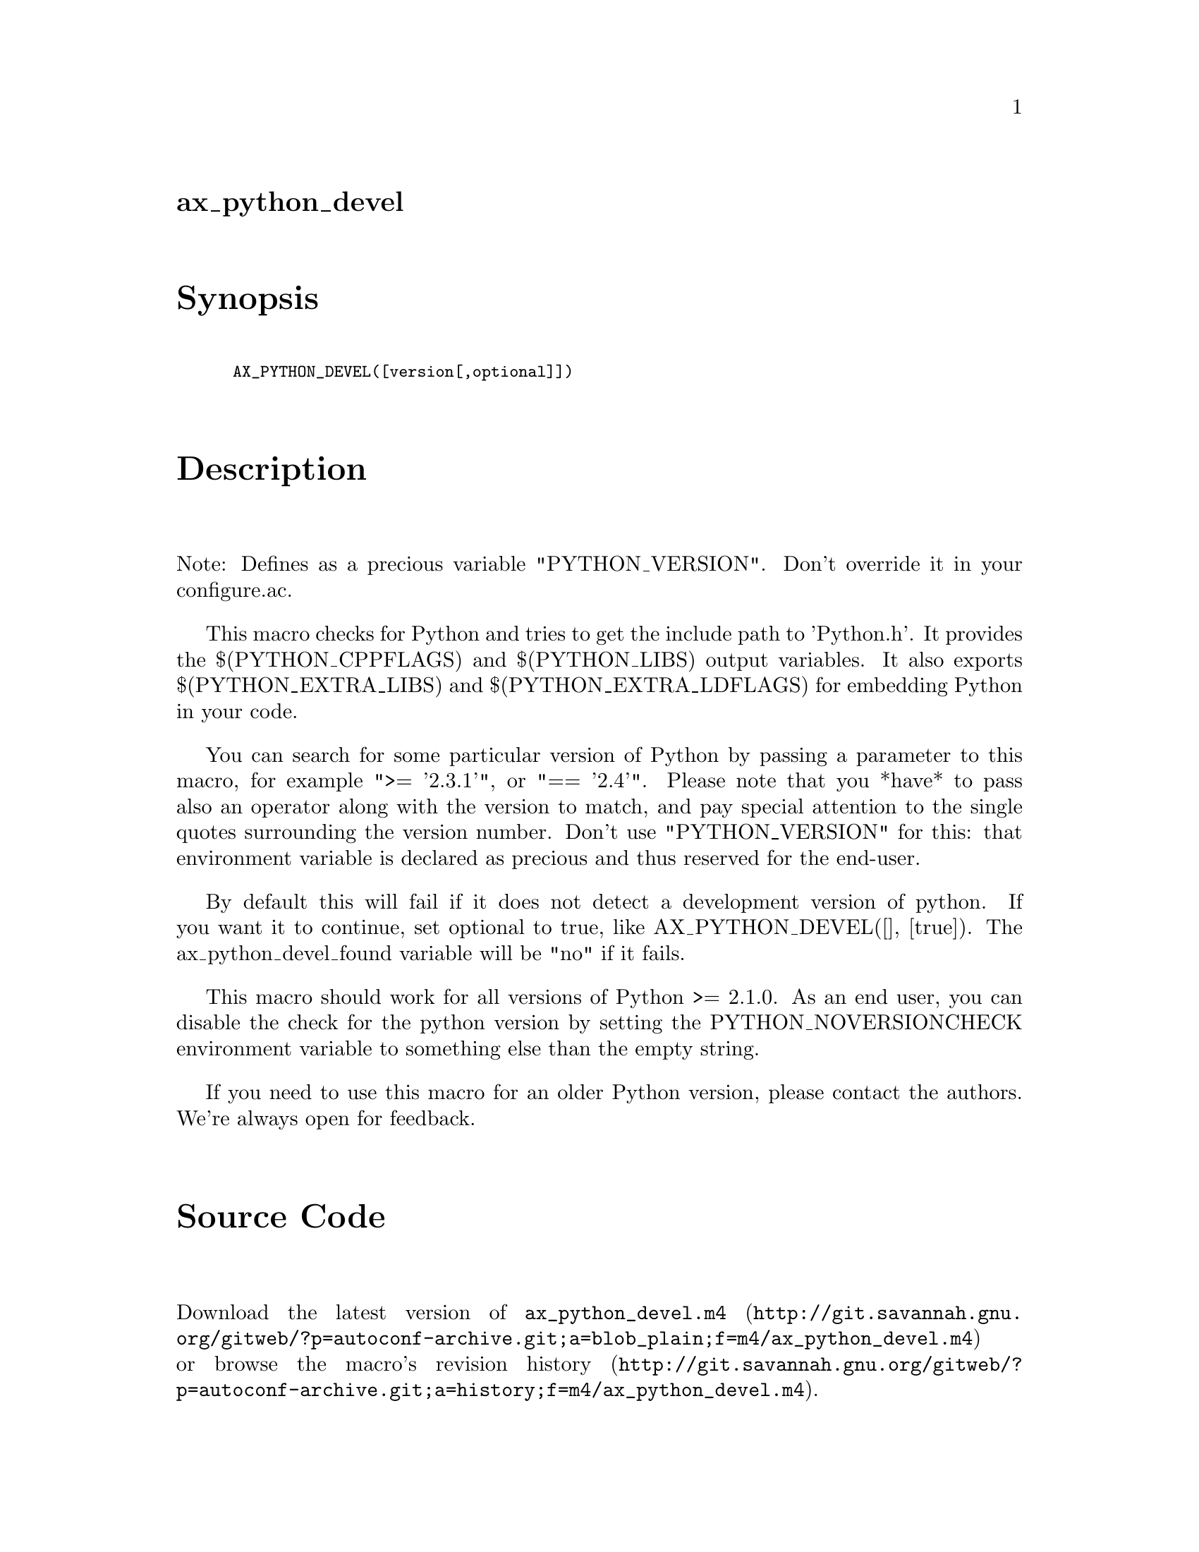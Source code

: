 @node ax_python_devel
@unnumberedsec ax_python_devel

@majorheading Synopsis

@smallexample
AX_PYTHON_DEVEL([version[,optional]])
@end smallexample

@majorheading Description

Note: Defines as a precious variable "PYTHON_VERSION". Don't override it
in your configure.ac.

This macro checks for Python and tries to get the include path to
'Python.h'. It provides the $(PYTHON_CPPFLAGS) and $(PYTHON_LIBS) output
variables. It also exports $(PYTHON_EXTRA_LIBS) and
$(PYTHON_EXTRA_LDFLAGS) for embedding Python in your code.

You can search for some particular version of Python by passing a
parameter to this macro, for example ">= '2.3.1'", or "== '2.4'". Please
note that you *have* to pass also an operator along with the version to
match, and pay special attention to the single quotes surrounding the
version number. Don't use "PYTHON_VERSION" for this: that environment
variable is declared as precious and thus reserved for the end-user.

By default this will fail if it does not detect a development version of
python.  If you want it to continue, set optional to true, like
AX_PYTHON_DEVEL([], [true]).  The ax_python_devel_found variable will be
"no" if it fails.

This macro should work for all versions of Python >= 2.1.0. As an end
user, you can disable the check for the python version by setting the
PYTHON_NOVERSIONCHECK environment variable to something else than the
empty string.

If you need to use this macro for an older Python version, please
contact the authors. We're always open for feedback.

@majorheading Source Code

Download the
@uref{http://git.savannah.gnu.org/gitweb/?p=autoconf-archive.git;a=blob_plain;f=m4/ax_python_devel.m4,latest
version of @file{ax_python_devel.m4}} or browse
@uref{http://git.savannah.gnu.org/gitweb/?p=autoconf-archive.git;a=history;f=m4/ax_python_devel.m4,the
macro's revision history}.

@majorheading License

@w{Copyright @copyright{} 2009 Sebastian Huber @email{sebastian-huber@@web.de}} @* @w{Copyright @copyright{} 2009 Alan W. Irwin} @* @w{Copyright @copyright{} 2009 Rafael Laboissiere @email{rafael@@laboissiere.net}} @* @w{Copyright @copyright{} 2009 Andrew Collier} @* @w{Copyright @copyright{} 2009 Matteo Settenvini @email{matteo@@member.fsf.org}} @* @w{Copyright @copyright{} 2009 Horst Knorr @email{hk_classes@@knoda.org}} @* @w{Copyright @copyright{} 2013 Daniel Mullner @email{muellner@@math.stanford.edu}}

This program is free software: you can redistribute it and/or modify it
under the terms of the GNU General Public License as published by the
Free Software Foundation, either version 3 of the License, or (at your
option) any later version.

This program is distributed in the hope that it will be useful, but
WITHOUT ANY WARRANTY; without even the implied warranty of
MERCHANTABILITY or FITNESS FOR A PARTICULAR PURPOSE. See the GNU General
Public License for more details.

You should have received a copy of the GNU General Public License along
with this program. If not, see <https://www.gnu.org/licenses/>.

As a special exception, the respective Autoconf Macro's copyright owner
gives unlimited permission to copy, distribute and modify the configure
scripts that are the output of Autoconf when processing the Macro. You
need not follow the terms of the GNU General Public License when using
or distributing such scripts, even though portions of the text of the
Macro appear in them. The GNU General Public License (GPL) does govern
all other use of the material that constitutes the Autoconf Macro.

This special exception to the GPL applies to versions of the Autoconf
Macro released by the Autoconf Archive. When you make and distribute a
modified version of the Autoconf Macro, you may extend this special
exception to the GPL to apply to your modified version as well.

